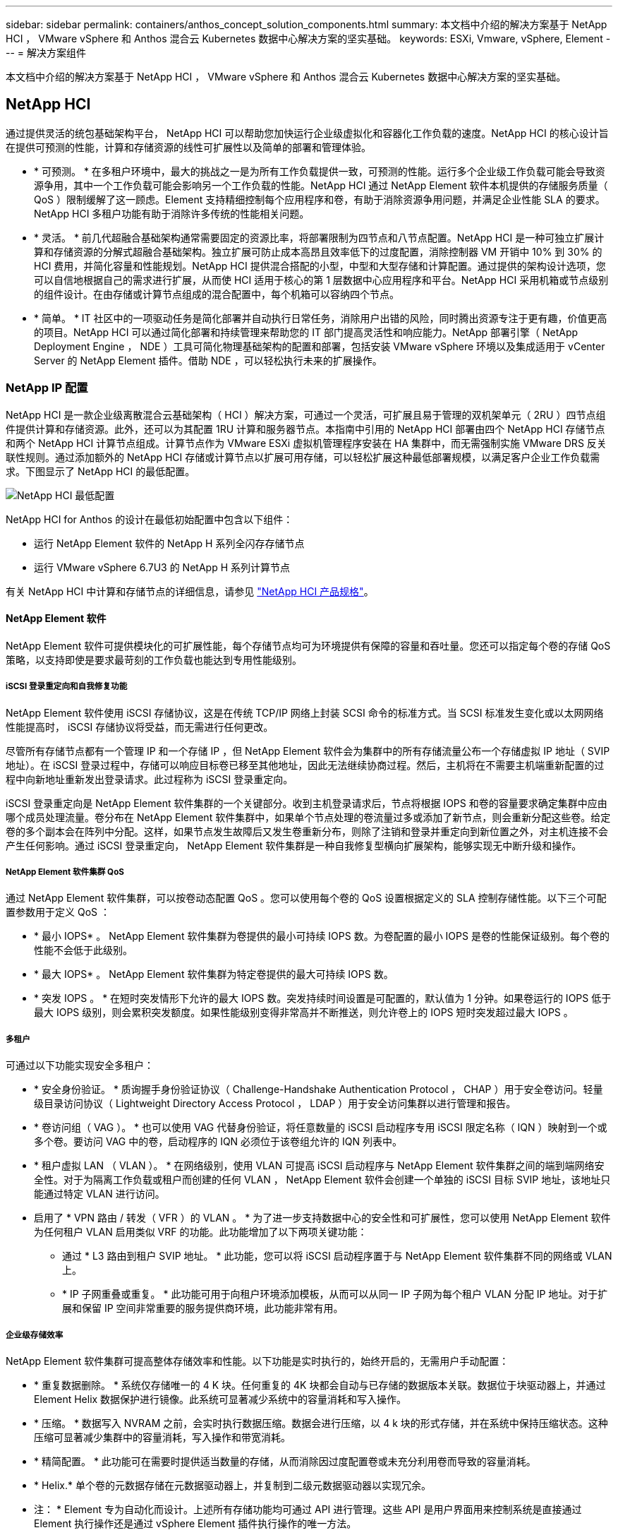 ---
sidebar: sidebar 
permalink: containers/anthos_concept_solution_components.html 
summary: 本文档中介绍的解决方案基于 NetApp HCI ， VMware vSphere 和 Anthos 混合云 Kubernetes 数据中心解决方案的坚实基础。 
keywords: ESXi, Vmware, vSphere, Element 
---
= 解决方案组件


本文档中介绍的解决方案基于 NetApp HCI ， VMware vSphere 和 Anthos 混合云 Kubernetes 数据中心解决方案的坚实基础。



== NetApp HCI

通过提供灵活的统包基础架构平台， NetApp HCI 可以帮助您加快运行企业级虚拟化和容器化工作负载的速度。NetApp HCI 的核心设计旨在提供可预测的性能，计算和存储资源的线性可扩展性以及简单的部署和管理体验。

* * 可预测。 * 在多租户环境中，最大的挑战之一是为所有工作负载提供一致，可预测的性能。运行多个企业级工作负载可能会导致资源争用，其中一个工作负载可能会影响另一个工作负载的性能。NetApp HCI 通过 NetApp Element 软件本机提供的存储服务质量（ QoS ）限制缓解了这一顾虑。Element 支持精细控制每个应用程序和卷，有助于消除资源争用问题，并满足企业性能 SLA 的要求。NetApp HCI 多租户功能有助于消除许多传统的性能相关问题。
* * 灵活。 * 前几代超融合基础架构通常需要固定的资源比率，将部署限制为四节点和八节点配置。NetApp HCI 是一种可独立扩展计算和存储资源的分解式超融合基础架构。独立扩展可防止成本高昂且效率低下的过度配置，消除控制器 VM 开销中 10% 到 30% 的 HCI 费用，并简化容量和性能规划。NetApp HCI 提供混合搭配的小型，中型和大型存储和计算配置。通过提供的架构设计选项，您可以自信地根据自己的需求进行扩展，从而使 HCI 适用于核心的第 1 层数据中心应用程序和平台。NetApp HCI 采用机箱或节点级别的组件设计。在由存储或计算节点组成的混合配置中，每个机箱可以容纳四个节点。
* * 简单。 * IT 社区中的一项驱动任务是简化部署并自动执行日常任务，消除用户出错的风险，同时腾出资源专注于更有趣，价值更高的项目。NetApp HCI 可以通过简化部署和持续管理来帮助您的 IT 部门提高灵活性和响应能力。NetApp 部署引擎（ NetApp Deployment Engine ， NDE ）工具可简化物理基础架构的配置和部署，包括安装 VMware vSphere 环境以及集成适用于 vCenter Server 的 NetApp Element 插件。借助 NDE ，可以轻松执行未来的扩展操作。




=== NetApp IP 配置

NetApp HCI 是一款企业级离散混合云基础架构（ HCI ）解决方案，可通过一个灵活，可扩展且易于管理的双机架单元（ 2RU ）四节点组件提供计算和存储资源。此外，还可以为其配置 1RU 计算和服务器节点。本指南中引用的 NetApp HCI 部署由四个 NetApp HCI 存储节点和两个 NetApp HCI 计算节点组成。计算节点作为 VMware ESXi 虚拟机管理程序安装在 HA 集群中，而无需强制实施 VMware DRS 反关联性规则。通过添加额外的 NetApp HCI 存储或计算节点以扩展可用存储，可以轻松扩展这种最低部署规模，以满足客户企业工作负载需求。下图显示了 NetApp HCI 的最低配置。

image::netapp_hci_min_config.png[NetApp HCI 最低配置]

NetApp HCI for Anthos 的设计在最低初始配置中包含以下组件：

* 运行 NetApp Element 软件的 NetApp H 系列全闪存存储节点
* 运行 VMware vSphere 6.7U3 的 NetApp H 系列计算节点


有关 NetApp HCI 中计算和存储节点的详细信息，请参见 https://www.netapp.com/us/media/ds-3881.pdf["NetApp HCI 产品规格"]。



==== NetApp Element 软件

NetApp Element 软件可提供模块化的可扩展性能，每个存储节点均可为环境提供有保障的容量和吞吐量。您还可以指定每个卷的存储 QoS 策略，以支持即使是要求最苛刻的工作负载也能达到专用性能级别。



===== iSCSI 登录重定向和自我修复功能

NetApp Element 软件使用 iSCSI 存储协议，这是在传统 TCP/IP 网络上封装 SCSI 命令的标准方式。当 SCSI 标准发生变化或以太网网络性能提高时， iSCSI 存储协议将受益，而无需进行任何更改。

尽管所有存储节点都有一个管理 IP 和一个存储 IP ，但 NetApp Element 软件会为集群中的所有存储流量公布一个存储虚拟 IP 地址（ SVIP 地址）。在 iSCSI 登录过程中，存储可以响应目标卷已移至其他地址，因此无法继续协商过程。然后，主机将在不需要主机端重新配置的过程中向新地址重新发出登录请求。此过程称为 iSCSI 登录重定向。

iSCSI 登录重定向是 NetApp Element 软件集群的一个关键部分。收到主机登录请求后，节点将根据 IOPS 和卷的容量要求确定集群中应由哪个成员处理流量。卷分布在 NetApp Element 软件集群中，如果单个节点处理的卷流量过多或添加了新节点，则会重新分配这些卷。给定卷的多个副本会在阵列中分配。这样，如果节点发生故障后又发生卷重新分布，则除了注销和登录并重定向到新位置之外，对主机连接不会产生任何影响。通过 iSCSI 登录重定向， NetApp Element 软件集群是一种自我修复型横向扩展架构，能够实现无中断升级和操作。



===== NetApp Element 软件集群 QoS

通过 NetApp Element 软件集群，可以按卷动态配置 QoS 。您可以使用每个卷的 QoS 设置根据定义的 SLA 控制存储性能。以下三个可配置参数用于定义 QoS ：

* * 最小 IOPS* 。 NetApp Element 软件集群为卷提供的最小可持续 IOPS 数。为卷配置的最小 IOPS 是卷的性能保证级别。每个卷的性能不会低于此级别。
* * 最大 IOPS* 。 NetApp Element 软件集群为特定卷提供的最大可持续 IOPS 数。
* * 突发 IOPS 。 * 在短时突发情形下允许的最大 IOPS 数。突发持续时间设置是可配置的，默认值为 1 分钟。如果卷运行的 IOPS 低于最大 IOPS 级别，则会累积突发额度。如果性能级别变得非常高并不断推送，则允许卷上的 IOPS 短时突发超过最大 IOPS 。




===== 多租户

可通过以下功能实现安全多租户：

* * 安全身份验证。 * 质询握手身份验证协议（ Challenge-Handshake Authentication Protocol ， CHAP ）用于安全卷访问。轻量级目录访问协议（ Lightweight Directory Access Protocol ， LDAP ）用于安全访问集群以进行管理和报告。
* * 卷访问组（ VAG ）。 * 也可以使用 VAG 代替身份验证，将任意数量的 iSCSI 启动程序专用 iSCSI 限定名称（ IQN ）映射到一个或多个卷。要访问 VAG 中的卷，启动程序的 IQN 必须位于该卷组允许的 IQN 列表中。
* * 租户虚拟 LAN （ VLAN ）。 * 在网络级别，使用 VLAN 可提高 iSCSI 启动程序与 NetApp Element 软件集群之间的端到端网络安全性。对于为隔离工作负载或租户而创建的任何 VLAN ， NetApp Element 软件会创建一个单独的 iSCSI 目标 SVIP 地址，该地址只能通过特定 VLAN 进行访问。
* 启用了 * VPN 路由 / 转发（ VFR ）的 VLAN 。 * 为了进一步支持数据中心的安全性和可扩展性，您可以使用 NetApp Element 软件为任何租户 VLAN 启用类似 VRF 的功能。此功能增加了以下两项关键功能：
+
** 通过 * L3 路由到租户 SVIP 地址。 * 此功能，您可以将 iSCSI 启动程序置于与 NetApp Element 软件集群不同的网络或 VLAN 上。
** * IP 子网重叠或重复。 * 此功能可用于向租户环境添加模板，从而可以从同一 IP 子网为每个租户 VLAN 分配 IP 地址。对于扩展和保留 IP 空间非常重要的服务提供商环境，此功能非常有用。






===== 企业级存储效率

NetApp Element 软件集群可提高整体存储效率和性能。以下功能是实时执行的，始终开启的，无需用户手动配置：

* * 重复数据删除。 * 系统仅存储唯一的 4 K 块。任何重复的 4K 块都会自动与已存储的数据版本关联。数据位于块驱动器上，并通过 Element Helix 数据保护进行镜像。此系统可显著减少系统中的容量消耗和写入操作。
* * 压缩。 * 数据写入 NVRAM 之前，会实时执行数据压缩。数据会进行压缩，以 4 k 块的形式存储，并在系统中保持压缩状态。这种压缩可显著减少集群中的容量消耗，写入操作和带宽消耗。
* * 精简配置。 * 此功能可在需要时提供适当数量的存储，从而消除因过度配置卷或未充分利用卷而导致的容量消耗。
* * Helix.* 单个卷的元数据存储在元数据驱动器上，并复制到二级元数据驱动器以实现冗余。


* 注： * Element 专为自动化而设计。上述所有存储功能均可通过 API 进行管理。这些 API 是用户界面用来控制系统是直接通过 Element 执行操作还是通过 vSphere Element 插件执行操作的唯一方法。



== VMware vSphere

VMware vSphere 是行业领先的虚拟化解决方案，它基于 VMware ESXi 虚拟机管理程序构建，并由 vCenter Server 管理，可提供企业数据中心通常需要的高级功能。在将 NDE 与 NetApp HCI 结合使用时，会配置并安装 VMware vSphere 环境。部署环境后，可以使用以下功能：

* * 集中式管理。 * 通过 vSphere ，各个虚拟机管理程序可以分组到数据中心并组合到集群中，从而使高级组织可以轻松地对资源进行整体管理。
* * VMware HA 。 * 此功能允许虚拟子系统在其主机不可用时自动重新启动。启用此功能后，虚拟子系统将成为容错系统，当环境中发生物理故障时，虚拟基础架构的中断将降至最低。
* * VMware 分布式资源计划程序（ DRS ）。 * VMware vMotion 允许在满足特定用户定义的阈值时无中断地在主机之间移动子系统。此功能可使虚拟子系统在环境中具有高可用性。
* * vSphere 分布式交换机（ VDS ）。 * 虚拟交换机由 vCenter Server 控制，通过创建映射到每个主机上的物理接口的端口组，可以集中配置和管理每个主机的连接。




== Anthos

Anthos 是一款混合云 Kubernetes 数据中心解决方案，可帮助企业构建和管理现代混合云基础架构，同时采用专注于应用程序开发的灵活工作流。基于 VMware 的 Anthos 是一种基于开源技术的解决方案，在基于 VMware vSphere 的基础架构中在内部运行，该基础架构可以与 Google Cloud 中的 Anthos GKEE 进行连接和互操作。通过采用容器，服务网状和其他转型技术，企业可以在本地和基于云的环境中体验一致的应用程序开发周期和可随时投入生产的工作负载。下图展示了 Anthos 解决方案以及内部数据中心中的部署如何与云中的基础架构互连。有关 Anthos 的详细信息，请参见位于的 Anthos 网站 https://cloud.google.com/anthos/["此处"]。

Anthos 提供以下功能：

* * Anthos 配置管理。 * 自动执行混合 Kubernetes 部署的策略和安全性。
* * Anthos Service mesh 。 * 利用 Istio 支持的服务网格增强应用程序的可观察性，安全性和控制力。
* * 适用于 Kubernetes 应用程序的 Google Cloud Marketplace 。 * 一个精心设计的容器应用程序目录，可用于轻松部署。
* * 迁移 for Anthos.* 将物理服务和 VM 从内部环境自动迁移到云。
* * Stackdriver.* Google 提供的管理服务，用于记录和监控云实例。


image::anthos_architecture.png[Anthos 架构。]



=== 容器和 Kubernetes 流程编排

容器技术已为开发人员提供了很长时间。但是，随着越来越多的企业采用特定于应用程序的工作负载要求， IT 才成为数据中心架构和设计的核心概念。

传统开发环境需要在裸机或虚拟服务器上部署专用开发主机。此类环境要求每个应用程序都有自己的专用计算机，并具有操作系统（ OS ）和网络连接。这些计算机通常必须由企业系统管理团队管理，他们必须考虑安装的应用程序版本以及主机操作系统修补程序。相比之下，按设计部署容器所需的开销更少。只需将应用程序代码和支持库打包在一起，因为所有其他服务都取决于主机操作系统。开发人员可以专注于应用程序开发流程，而不是管理完整的虚拟机（ VM ）环境。

随着容器技术在企业环境中开始受到吸引力，许多企业功能（例如容错和应用程序扩展）都是需要的和预期的。为此， Google 与 Linux 基金会合作，组建了 Cloud 原生计算基金会（ Cloud Computing Foundation ， CNCF ）。他们共同推出了 Kubernetes （ K8s ），这是一个用于编排和管理容器的开源平台。Kubernetes 由 Google 设计，是 Omega 和 Borg 容器管理平台的后继产品，这些平台在其数据中心中已使用过。



=== Anthos GKE

Anthos GKEE 是经过认证的 Kubernetes 在 Google Cloud 中的分销商。它可以让最终用户轻松部署托管的生产就绪型 Kubernetes 集群，使开发人员能够主要专注于应用程序开发，而不是管理其环境。在 Anthos GKEE 中部署 Kubernetes 集群具有以下优势：

* * 简化应用程序部署。 * Anthos GKEE 支持快速开发，部署和更新应用程序和服务。通过简单地描述应用程序容器所需的预期系统资源（计算，内存和存储）， Kubernetes Engine 可以自动配置和管理集群环境的生命周期。
* * 确保集群的可用性。 * 使用 Google Cloud 控制台中内置的信息板，可使环境变得极其易于访问和管理。Google Site Reliability Engineers （ SRE ）会持续监控 Anthos GKEE 集群，通过收集定期指标并观察分配的系统资源的使用情况来确保集群按预期运行。用户还可以利用可用的运行状况检查来确保其部署的应用程序具有高可用性，并在发生异常时轻松恢复。
* * 在 Google Cloud 中保护集群安全。 * 最终用户可以通过自定义 Google Cloud 的全球虚拟私有云中提供的网络策略来确保集群安全且可访问。可以将公有服务放置在一个全局 IP 地址的后面，以实现负载平衡。一个 IP 可以帮助为应用程序提供高可用性，并防止分布式拒绝服务（ DDoS ）和其他可能妨碍服务性能的攻击。
* * 轻松扩展以满足需求。 * 最终用户可以在其集群上启用自动扩展，轻松应对计划内和意外增加的应用程序需求。自动扩展有助于通过在高需求时段增加容量来确保系统资源始终可用。它还允许集群在高峰需求减少后恢复到先前的状态和大小。




=== VMware 上的 Anthos

VMware 上的 Anthos 是部署在最终用户私有数据中心的 Google Kubernetes 引擎的扩展。企业可以部署设计用于在内部 Kubernetes 集群中 Google Cloud 容器中运行的相同应用程序。VMware 上的 Anthos 具有以下优势：

* * 节省成本。 * 最终用户可以通过将自己的物理资源用于应用程序部署，而不是在 Google Cloud 环境中配置资源来显著节省成本。
* * 先开发再发布。 * 在开发应用程序时，可以使用内部部署，这样可以在本地数据中心的隐私环境下测试应用程序，然后再在云中公开发布。
* * 安全要求。 * 安全问题日益增加或无法存储在公有云中的敏感数据集的客户可以从自己的数据中心的安全环境中运行其应用程序，从而满足组织的要求。


link:anthos_reference_design_considerations.html["接下来：设计注意事项"]
